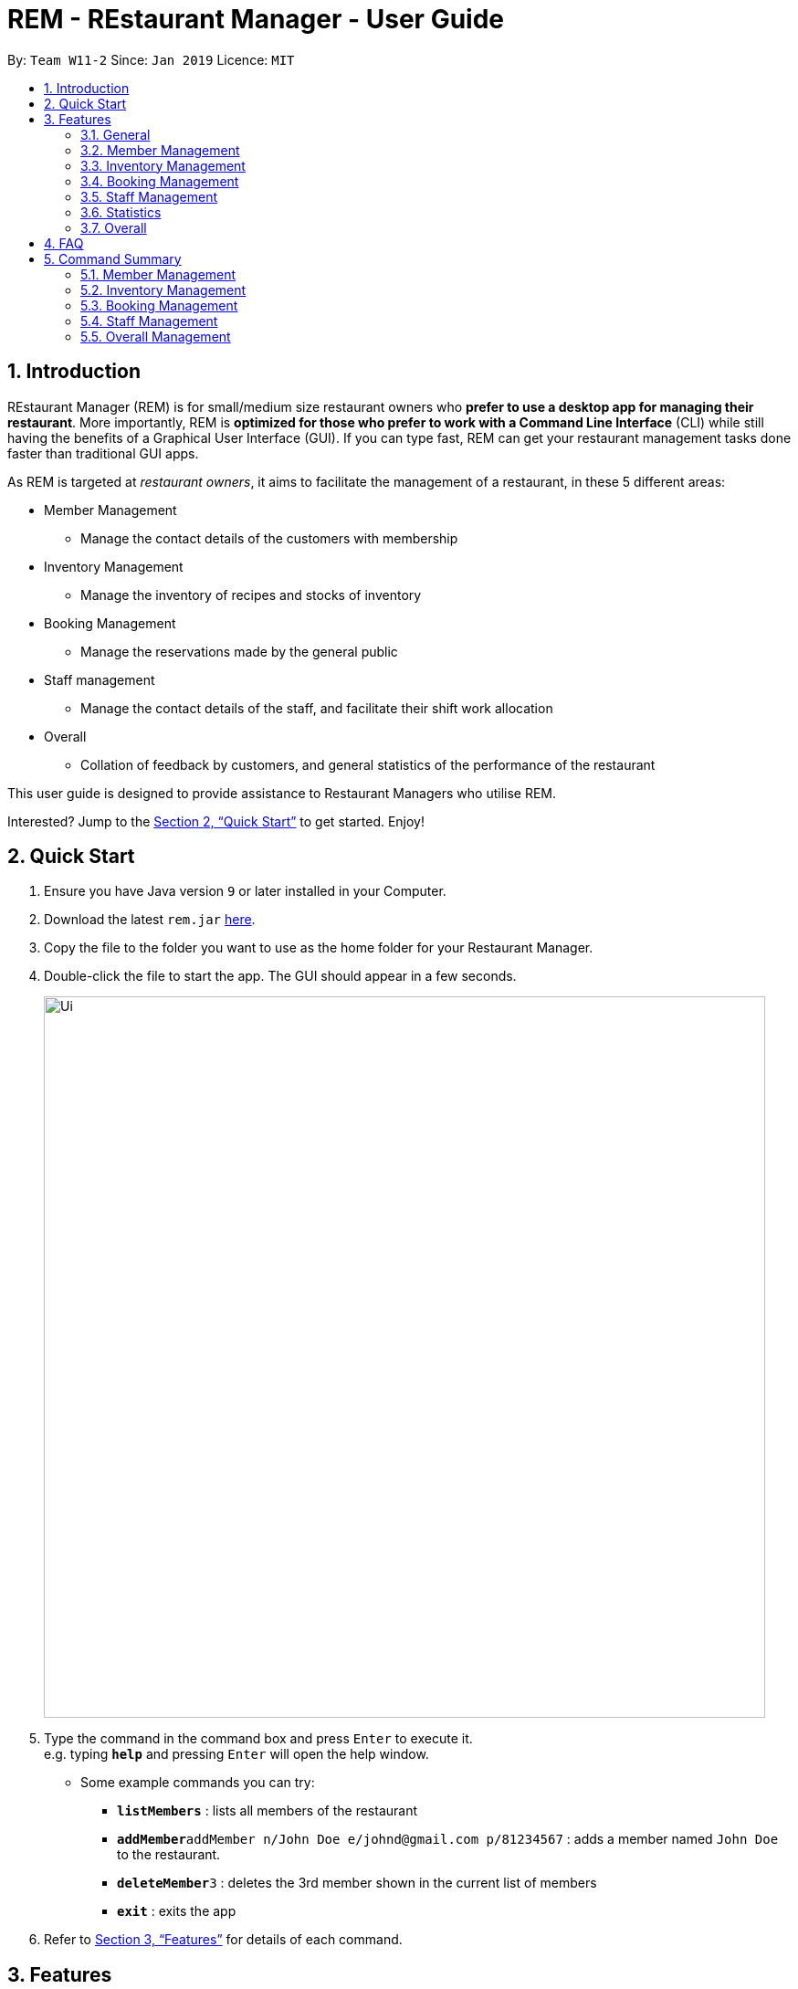 = REM - REstaurant Manager - User Guide
:site-section: UserGuide
:toc:
:toc-title:
:toc-placement: preamble
:sectnums:
:imagesDir: images
:stylesDir: stylesheets
:xrefstyle: full
:experimental:
ifdef::env-github[]
:tip-caption: :bulb:
:note-caption: :information_source:
endif::[]
:repoURL: https://github.com/cs2103-ay1819S2-w11-2/main

By: `Team W11-2`      Since: `Jan 2019`      Licence: `MIT`

== Introduction

REstaurant Manager (REM) is for small/medium size restaurant owners who *prefer to use a desktop app for managing their restaurant*. More importantly, REM is *optimized for those who prefer to work with a Command Line Interface* (CLI) while still having the benefits of a Graphical User Interface (GUI). If you can type fast, REM can get your restaurant management tasks done faster than traditional GUI apps.

As REM is targeted at _restaurant owners_, it aims to facilitate the management of a restaurant, in these 5 different areas:

* Member Management
    ** Manage the contact details of the customers with membership
* Inventory Management
    ** Manage the inventory of recipes and stocks of inventory
* Booking Management
    ** Manage the reservations made by the general public
* Staff management
    ** Manage the contact details of the staff, and facilitate their shift work allocation
* Overall
    ** Collation of feedback by customers, and general statistics of the performance of the restaurant

This user guide is designed to provide assistance to Restaurant Managers who utilise REM.

Interested? Jump to the <<Quick Start>> to get started. Enjoy!

== Quick Start

.  Ensure you have Java version `9` or later installed in your Computer.
.  Download the latest `rem.jar` link:{repoURL}/releases[here].
.  Copy the file to the folder you want to use as the home folder for your Restaurant Manager.
.  Double-click the file to start the app. The GUI should appear in a few seconds.
+
image::Ui.png[width="790"]
+
.  Type the command in the command box and press kbd:[Enter] to execute it. +
e.g. typing *`help`* and pressing kbd:[Enter] will open the help window.
** Some example commands you can try:

* *`listMembers`* : lists all members of the restaurant
* **`addMember`**`addMember n/John Doe e/johnd@gmail.com p/81234567` : adds a member named `John Doe` to the restaurant.
* **`deleteMember`**`3` : deletes the 3rd member shown in the current list of members
* *`exit`* : exits the app

.  Refer to <<Features>> for details of each command.

[[Features]]
== Features
====
*Command Format*

* Commands begin with the intended task, followed by a number of parameters preceded by a key (a unique alphabet and forward slash). The intended task (`addMember`) is non case-sensitive in the program and can be typed quickly as `addmember`, but is written in this manner for the user guide to be easily read.
    ** e.g. `addMember n/CUSTOMER_NAME e/EMAIL p/PHONE_NUMBER`.
* Words in UPPER_CASE are the parameters to be supplied by the user.
* Items in square brackets are optional.
    ** e.g. `addMember n/CUSTOMER_NAME e/EMAIL p/PHONE_NUMBER [l/LOYALTY_POINTS]`
* Items with `...` after them can be used multiple times including zero times
    ** e.g. `addRecipe r/RECIPE_NAME iq/INGREDIENT_INDEX&INGREDIENT_QUANTITY__IN_RECIPE ...`
* Parameters can be in any order
====
*Date and Time Format*

* All parameters labelled as DATE_TIME should follow the yyyy-MM-ddTHH:mm format, (e.g. `2019-02-23T13:00` means 23 Feb 2019, 1300 hrs). yyyy-MM-ddTHH:mm:SS format is also accepted.
* For the exact specification of what date and time formats are allowed, please refer to the `LocalDateTime` class in Java.
* Time without dates are also accepted. In that situation, `HH:mm` (e.g. `13:00`) format should be used and the date is automatically chosen to be the current date at the point of command execution.

=== General

==== Viewing help : `help`

Format: `help`

==== Exit: `exit`
Exit the program.

Format: `exit`

// tag::member[]
=== Member Management

==== Add Member: `addMember`

Adds a customer who signs up for membership.

Format: `addMember n/CUSTOMER_NAME e/EMAIL p/PHONE_NUMBER [l/LOYALTY_POINTS]`

****
• If loyalty points is not specified, it will be taken to be 0.
****

Example:

* `addMember n/John Doe e/johnd@gmail.com p/81234567`

==== List Members: `listMembers`
Lists all members whose names contain any of the list of words (case-insensitive) and who has at least the specified amount of loyalty points.

Format: `listMembers [n/NAME1 NAME2 ...] [l/LOYALTY_POINTS_MINIMUM]`

****
• If loyalty points is not specified, it will be taken to be 0.

• The search is case insensitive. e.g hans will match Hans

• The order of the keywords does not matter. e.g. Hans Bo will match Bo Hans

• Only full words will be matched e.g. Han will not match Hans

• Persons matching at least one keyword will be returned (i.e. OR search). e.g. Hans Bo will return Hans Gruber, Bo Yang

• If the name field is not specified, all names will match
****

Example:

* `listMembers n/Betsy Tim John`

Lists all members having names Betsy, Tim, or John.

* `listMembers l/10`

Lists all members with at least 10 loyalty points.

* `listMembers n/Betsy Tim l/6`

Lists all members having names Betsy or Tim, and with at least 6 loyalty points.

* `listMembers`

Lists all members.

==== Delete Members: `deleteMember`

Deletes the specified member from the management system. Note that this action also deletes all bookings made by the member.

Format: `deleteMember INDEX`

****
• Deletes the member at the specified `INDEX`. The index refers to the index number shown in the most recent listing.
****

Example:

* `listMembers`
+
`deleteMember 2`

Deletes the 2nd member in the restaurant book.

* `listMembers n/Betsy`
+
`deleteMember 1`

Deletes the 1st member in the results of the listMembers command.

==== Edit Member: `editMember`
Edits an existing member in the restaurant book.

Format: `editMember INDEX [n/NAME] [p/PHONE] [e/EMAIL] [l/LOYALTY_POINTS]`

****
• Edits the member at the specified `INDEX`. The index refers to the index number shown in the most recent listing.
****

Example:

*`editmember 1 p/91234567 e/johndoe@example.com`

Edits the phone number and email address of the 1st person to be `91234567` and `johndoe@example.com` respectively.

*`editmember 2 n/Betsy Crower`

Edits the name of the 2nd person to be Betsy Crower.

// end::member[]

==== Notify Via Email: `notifyEmail` `[coming in v2.0]`

Notifies all members with at least a minimum amount of loyalty points and with the specified email subscription settings.

Format: `notifyEmail [l/LOYALTY_POINTS_MINIMUM] [se/TRUE_FALSE]`

****
• If `l` not specified, it will be taken to be 0.

• If `se` is not specified, the email will be sent regardless of email subscription settings.

• After entering this command, an email window will appear, where the text body can be keyed in.
****

Example:

* `notifyEmail l/100 se/true`

==== Notify Via SMS: `notifySMS` `[coming in v2.0]`

Notifies all members with at least a minimum amount of loyalty points and with the specified SMS subscription settings.

Format: `notifySMS [l/LOYALTY_POINTS_MINIMUM] [ss/TRUE_FALSE]`

****
• If `l` not specified, it will be taken to be 0.

• If `ss` is not specified, the SMS will be sent regardless of SMS subscription settings.
****

Example:

* `notifySMS l/100 ss/true`

// tag::inventory[]
=== Inventory Management

==== List Ingredients: `listIngredients`

List all ingredients in the inventory that has ingredient name containing any of the key words inputted,
and has ingredient quantity falling below the ingredient warning amount.

Format: `listIngredients [in/INGREDIENT_NAME] [w/]`

****
• If `in/INGREDIENT_NAME` is present, all ingredients with name containing any of the key words inputted will be listed.

• If `w/` is present, all ingredients with quantity falling below warning amount will be listed.

• By default, when both `in/INGREDIENT_NAME` and `w/` are not present, `listIngredients` will list all ingredients.

****

Example:

* `listIngredients in/tomato`

All ingredients with name containing the word 'tomato' will be listed,
e.g. 'tomato sauce', 'tomato ketchup' will be listed.

* `listIngredients w/`

All ingredients with ingredient quantity falling below ingredient warning amount will be listed.

* `listIngredients in/tomato w/`

All ingredients with name containing the word 'tomato', and having ingredient quantity that falls below
ingredient warning amount will be listed.

==== Add Ingredient: `addIngredient`

Adds new ingredient into inventory. Previously not existing in inventory before.

Format: `addIngredient in/INGREDIENT_NAME u/INGREDIENT_UNIT [q/INGREDIENT_QUANTITY] [w/INGREDIENT_WARNING_AMOUNT]`

****
• `INGREDIENT_NAME` and `INGREDIENT_UNIT` must contain only alphabets and spaces, and must contain at least 2 characters of the alphabet. (i.e, `in/c` is not accepted while `in/ch` is).

• All leading whitespaces for `INGREDIENT_NAME` and `INGREDIENT_UNIT` will be trimmed.

• `INGREDIENT_QUANTITY` and `INGREDIENT_WARNING_AMOUNT` must be an integer between 0 and 2,147,483,647 inclusive.

• If INGREDIENT_QUANTITY or INGREDIENT_WARNING_AMOUNT is not specified, they are respectively set to 0.

• User inputs the warning amount for the ingredient `w/INGREDIENT_WARNING_AMOUNT`, and when the quantity in inventory
falls below this stated amount, there is a need for restock of this ingredient.
Calling `listIngredients w/` will display all ingredients that fall below their corresponding warning values.
****

Example:

* `addIngredient in/chicken wings u/packets`

Adds new ingredient, chicken wings (with default ingredient quantity as 0), counted in terms of packets, into inventory.

* `addIngredient in/chicken wings q/10 u/packets`

Adds 10 packets of chicken wings into inventory.

* `addIngredient in/chicken wings q/10 u/packets w/2`

Adds 10 packets of chicken wing into inventory and when quantity in inventory falls below 2 packets, `listIngredients w/` will display chicken.


==== Delete Ingredient: `deleteIngredient`

Deletes the specified ingredient from the restaurant book. Note that this action also deletes all recipes that contain this ingredient.

Format: `deleteIngredient INDEX`

****
• The index refers to the index number shown in the most recent listing.
****

Example:

* `listIngredients` (returns chicken as 3rd index)
+
`deleteIngredient 3`

Delete chicken from inventory

==== Restock Ingredient: `restockIngredient`

Restock an ingredient in inventory, by a particular amount, based on specified `INDEX` via `listIngredients`.
Previously existing in inventory before.

Format: `restockIngredient i/INDEX q/INGREDIENT_QUANTITY`

****
• New ingredient quantity after `restockIngredient` command was called, must be an integer with value at most 2,147,483,647.
****

Example:

* `listIngredients` (returns chicken as 3rd index)
+
`restockIngredient i/3 q/10`

Increases the quantity of chickens by 10 in the inventory. Assuming that the previous quantity for chicken was 20, the new quantity
after `restockIngredient i/3 q/10` was called, will be 30.


==== Consume Ingredient: `consumeIngredient`

Consume a particular amount of ingredient from inventory, based on specified `INDEX` via `listIngredients`.

Format: `consumeIngredient i/INDEX q/INGREDIENT_QUANTITY`

****
• Ingredient quantity to be consumed must be at most the ingredient quantity present in the inventory.
New ingredient quantity after `consumeIngredient` command was called, must be non-negative.

****


Example:

* `listIngredients` (returns chicken as 3rd index)
+
`consumeIngredient i/3 q/10`

Decreases the quantity of chickens by 10 in the inventory. Assuming that the previous quantity for chicken was 20, the new quantity
                                                          after `consumeIngredient i/3 q/10` was called, will be 10.


==== Add Recipe: `addRecipe`

Add recipe of dish served at the restaurant.

Format: `addRecipe r/RECIPE_NAME iq/INDEX&INGREDIENT_QUANTITY__IN_RECIPE ...`

****
• The index refers to the index number shown in the most recent listing of ingredients in the ingredients panel.

•`RECIPE_NAME` must contain only alphabets and spaces, and must contain at least 2 characters of the alphabet. (i.e, `r/c` is not accepted while `r/ch` is).

• All leading whitespaces for `RECIPE_NAME` will be trimmed.

• `INGREDIENT_QUANTITY_IN_RECIPE` must be an integer between 1 and 2,147,483,647 inclusive.

• There should be at least 1 ingredient `iq/INDEX&INGREDIENT_QUANTITY_IN_RECIPE` input.

• Each ingredient input should have the format `iq/INDEX&NGREDIENT_QUANTITY_IN_RECIPE`
where ingredient index and quantity of ingredient in recipe is separated by &.
Both the ingredient index and quantity must be an whole number.
****

Example:

* `listIngredients`
(list: chicken - 10 full chickens [indexed 4], rice - 10 bowls [indexed 9])
+
`addRecipe r/Chicken Rice iq/4&1 iq/9&3`

Adds a new recipe, chicken rice, which requires 1 full chicken and 3 bowls of rice.

==== Delete Recipe: `deleteRecipe`

Delete a recipe based on specified INDEX via `listRecipes`.

Format: `deleteRecipe INDEX`

****
• Deletes the recipe at the specified `INDEX`. The index refers to the index number shown in the most recent listing of recipe.
****

Example:

* `deleteRecipe 3`

Delete recipe at index 3.

==== Recipe Summary `recipeSummary` `[coming in v2.0]`
Displays the number of dishes that can be made for each recipe, calculated based on the current inventory
and the quantity required in each recipe.

Format: `recipeSummary`
// end::inventory[]

// tag::booking[]
=== Booking Management

==== List Booking: `listBookings` [Coming in v2.0]

View the current lists of bookings within a certain time frame

Format: `listBookings [ts/TIME_START] [te/TIME_END]`

****
• The start and end times are optional arguments. If not specified, the list of all bookings (i.e. including future and past bookings) made so far will be displayed.
****

Example:

* `listBookings ts/2019-03-01 12:00 te/2019-03-04 15:00`

==== Update Restaurant Capacity: `updateCapacity`

Update the capacity of the restaurant.

Format: `updateCapacity NUMBER`


****
• The default capacity of the restaurant is 200.
• If the capacity is full, the restaurant will not accept new bookings (refer to <<Create New Booking: `addBooking`, addBooking command >>). If this command causes the number of bookings to exceed the capacity, the `updateCapacity` command will not be executed and an error will be displayed.
****

Example:

* `updateCapacity 50`

This updates the restaurants to cater for a capacity of 50 customers.

==== Add New Booking: `addBooking`

Creates a new booking.

Format: `addBooking c/CUSTOMER_INDEX n/NUMBER OF PERSONS ts/START_TIME`

****
• If the restaurant is full (as determined by the `updateCapacity` command), a message will appear telling the user that the restaurant is fully booked.

• All bookings will last for 1 hour.

• Customer INDEX refers to the index of the customer as displayed by the list.

• Bookings are a privileged feature restricted only to members. REM does not allow non-members to make bookings.
****

Example:

* `addBooking c/1 n/5 ts/2019-02-23T14:30`

Adds a booking for the first customer on the current list, on 23 Feb, at 1430 hrs

==== Edit Booking: `editBooking`
Edits a booking by changing either the time, number of persons of both.

Format: `editBooking INDEX [ts/TIME_START] [n/NUMBER_OF_PEOPLE]`

****
• Edits the booking at the specified `INDEX`. The index refers to the index number shown in the most recent listing. REM will not execute this operation if this causes capacity to be exceeded.
****

Example:

*`editBooking 3 ts/12:00 n/6`

Edits the booking at index 3, changing the booking time to 12:00 for 6 persons. Since the date was unspecified, the current date (at the point of entering the command) will be used.

*`editBooking 4 ts/2019-03-30T17:00`

Edits the booking at index 4, changing the booking time to 30 March 2019, 12:00. The number of persons remains unchanged as it was previously unspecified.

==== Delete Booking: `deleteBooking`
Deletes a booking.

Format: `deleteBooking INDEX`

****
• Deletes the booking at the specified `INDEX`. The index refers to the index number shown in the most recent listing.
****

Example:

* `deleteBooking 3`

Deletes the booking with index 3.

// end::booking[]

// tag::staff[]

=== Staff Management

==== Add Staff: `addStaff`

Add a new staff member to the list of all staff.
The name of the new staff member must not be identical to the name of any existing staff member.

Format: `addStaff n/NAME p/PHONE e/EMAIL a/APPOINTMENT`

* `NAME` must only contain alphanumeric characters and spaces.
* `PHONE` must contain only digits, and should be at least 3 digits long
* `EMAIL` must be a valid email address
* `APPOINTMENT` must only contain alphanumeric characters and spaces.

Example:

* `addStaff n/John Doe p/91234567 e/john@example.com a/Waiter`

Adds a new staff with name John Doe, phone number 91234567, email john@example.com and appointment Waiter to the restaurant.

==== Delete Staff: `deleteStaff`

Deletes the staff member with the specified index from the system.

Format: `deleteStaff INDEX`

* `INDEX` must be a valid index number in the most recent listing.

Example

* `deleteStaff 3`

Deletes the staff at index 3 shown in the most recent listing.

==== Edit Staff: `editStaff`

Edits the staff member with the specified index.

Format: `editStaff INDEX [n/NAME] [p/PHONE] [e/EMAIL] [a/APPOINTMENT]`

* `INDEX` must be a valid index number in the most recent listing.
* The requirements for the optional fields `NAME`, `PHONE`, `EMAIL`, `APPOINTMENT` are identical to that of the addStaff command.

Example

* `editStaff 1 p/98765432 a/Manager`

Edits the staff at index 1 shown in the most recent listing, by changing the phone number to 97654321 and appointment to Manager.

==== Add Shift to Staff: `addShift`

Adds a shift to the shift roster of an existing staff member in the restaurant with the specified index.
The new shift added must start and end on different days of the week, must have a positive duration, and must not clash with any existing shift.

Format: `addShift INDEX sd/START_DAY_OF_WEEK ts/START_TIME ed/END_DAY_OF_WEEK te/END_TIME`

* `START_DAY_OF_WEEK` and `END_DAY_OF_WEEK` must be one of `MONDAY`, `TUESDAY`, `WEDNESDAY`, `THURSDAY`, `FRIDAY`, `SATURDAY`, `SUNDAY`.
* `START_TIME` and `END_TIME` must be valid 24-hour time in `HH:MM` format.

Example:

* `addshift 1 sd/MONDAY ts/12:00 ed/MONDAY te/14:00`

Adds a shift from 12pm to 2pm every Monday to the roster of the staff member with index 1 shown in the most recent listing.

==== Delete Shift from Staff: `deleteShift`

Deletes a shift from the shift roster of an existing staff member in the restaurant with the specified index.
The shift to be deleted must exist in the specified staff member's shift roster.

Format: `deleteshift INDEX sd/START_DAY_OF_WEEK ts/START_TIME ed/END_DAY_OF_WEEK te/END_TIME`

* The requirements for the fields `START_DAY_OF_WEEK`, `START_TIME`, `END_DAY_OF_WEEK`, `END_TIME` are identical to that of the addShift command.

Example:

* `deleteshift 1 sd/TUESDAY ts/08:00 ed/TUESDAY te/10:30`

Deletes the shift from 8am to 10.30am every Tuesday from the roster of the staff member with index 1 shown in the most recent listing.

// end::staff[]

// tag::stats[]
=== Statistics

==== View bookings per day: `statsdays`

Displays the number of customers in bookings over the past few days in a bar graph.

Format: `statsdays DAYS`

****
• `DAYS` is an integer from 1 to 10000, inclusive

• The command considers all bookings from today's date to (todays's date - DAYS + 1)
****

Example:

* `statsdays 30`

==== View bookings per hour: `statstime`

Displays the number of customers in bookings over the past few days in a bar graph, grouped by hour of the day.

Format: `statstime DAYS`

****
• `DAYS` is an integer from 1 to 10000, inclusive

• The command considers all bookings from today's date to (todays's date - DAYS + 1)
****

Example:

* `statstime 30`

// end::stats[]

=== Overall

==== View Feedback: `viewFeedback` [Coming in v2.0]

Lists all feedback submitted by customers.

Format: `viewFeedback`

==== Add Feedback: `addFeedback` [Coming in v2.0]

Adds a feedback submitted by a customer.

Format: `addFeedback FEEDBACK`

Example

* `addFeedback Good service and food!`

==== Add Rating: `addRating` [Coming in v2.0]

Adds a rating submitted by a customer. Ratings are on a 5 point scale.

Format: `addRating RATING`

****
• `RATING` is an integer from 1 to 5, inclusive.
****

Example

* `addRating 5`

==== View Graph Rating: `graphRating` [Coming in v2.0]

Displays a graph of average rating per month against months.

Format: `graphRating`

==== View Rating Statistics: `ratingStats` [Coming in v2.0]

Displays a summary of the overall rating statistics, such as the average rating and the rating distribution.

Format: `ratingStats`

== FAQ

*Q*: How do I transfer my data to another Computer? +
*A*: Install the app in the other computer and overwrite the empty data file it creates with the file that contains the data of your previous Restaurant Book folder.

== Command Summary

=== Member Management

* *addMember* `addMember n/CUSTOMER_NAME e/EMAIL p/PHONE_NUMBER [l/LOYALTY_POINTS] [se/EMAIL_SUBSCRIPTION_BOOLEAN] [ss/SMS_SUBSCRIPTION_BOOLEAN]` +
e.g. `addMember n/John Doe e/johnd@gmail.com p/81234567`

* *listMembers* `listMembers [n/NAME_REGEX] [e/EMAIL_REGEX] [l/LOYALTY_POINTS_EQUATION] [se/TRUE_FALSE] [ss/TRUE_FALSE]` +
e.g. `listMembers l/>10 se/true`

* *deleteMember* `deleteMember INDEX` +
e.g. `deleteMember 2`

=== Inventory Management

* *listIngredients* `listIngredients [in/INGREDIENT_NAME] [w/]` +
e.g. `listIngredients in/tomato w/`

* *addIngredient* `addIngredient in/INGREDIENT_NAME u/INGREDIENT_UNIT [q/INGREDIENT_QUANTITY] [w/INGREDIENT_WARNING_AMOUNT]` +
e.g. `addIngredient in/chicken u/full chickens q/100 w/10`

* *restockIngredient* `restockIngredient i/INGREDIENT_INDEX q/INGREDIENT_QUANTITY` +
e.g. `restockIngredient i/3 q/10`

* *consumeIngredient* `consumeIngredient i/INGREDIENT_INDEX q/INGREDIENT_QUANTITY` +
e.g. `consumeIngredient i/3 q/10`

* *deleteIngredient* `delete INDEX` +
e.g. `deleteIngredient 3`

* *addRecipe*  `addRecipe r/RECIPE_NAME iq/INGREDIENT_INDEX&INGREDIENT_QUANTITY_IN_RECIPE ...` +
e.g. `addRecipe r/Chicken Rice iq/4&1 iq/9&3`

* *deleteRecipe* `delete INDEX` +
e.g. `deleteRecipe 3`

* *recipeSummary* `recipeSummary` +
e.g. `recipeSummary`

=== Booking Management
* *listBookings* `listBookings [ts/TIME_START] [te/TIME_END]` +
e.g. `listBooking ts/1200 te/1530`

* *updateCapacity* `updateCapacity NUMBER` +
e.g. `updateCapacity 50`

* *addBooking* `addBooking [c/CUSTOMER_INDEX] n/NUMBER OF MEMBERS t/TIME [d/DATE]` +
e.g. `addBooking 1 1300 25 Feb`

* *deleteBooking* `deleteBooking INDEX` +
e.g. `deleteBooking 3`

* *bookingSummary* `bookingSummary`

=== Staff Management

* *addStaff* `addStaff n/NAME p/PHONE e/EMAIL a/APPOINTMENT` +
e.g. `addStaff n/John Doe p/91234567 e/john@example.com a/Waiter`

* *deleteStaff* `deleteStaff INDEX` +
e.g. `deleteStaff 3`

* *editStaff* `editStaff INDEX [n/NAME] [p/PHONE] [e/EMAIL] [a/APPOINTMENT]` +
e.g. `addshift 1 sd/MONDAY ts/12:00 ed/MONDAY te/14:00`

* *addShift* `addShift INDEX sd/START_DAY_OF_WEEK ts/START_TIME ed/END_DAY_OF_WEEK te/END_TIME` +
e.g. `setShift 1 1200 1530`

* *deleteShift* `deleteshift INDEX sd/START_DAY_OF_WEEK ts/START_TIME ed/END_DAY_OF_WEEK te/END_TIME` +
e.g. `deleteshift 1 sd/TUESDAY ts/08:00 ed/TUESDAY te/10:30`

=== Overall Management

* *viewFeedback* `viewFeedback`

* *addFeedback* `addFeedback FEEDBACK` +
e.g. `addFeedback Good service and food!`

* *addRating* `addRating RATING` +
e.g. `addRating 5`

* *graphRating* `graphRating`

* *ratingStats* `ratingStats`
